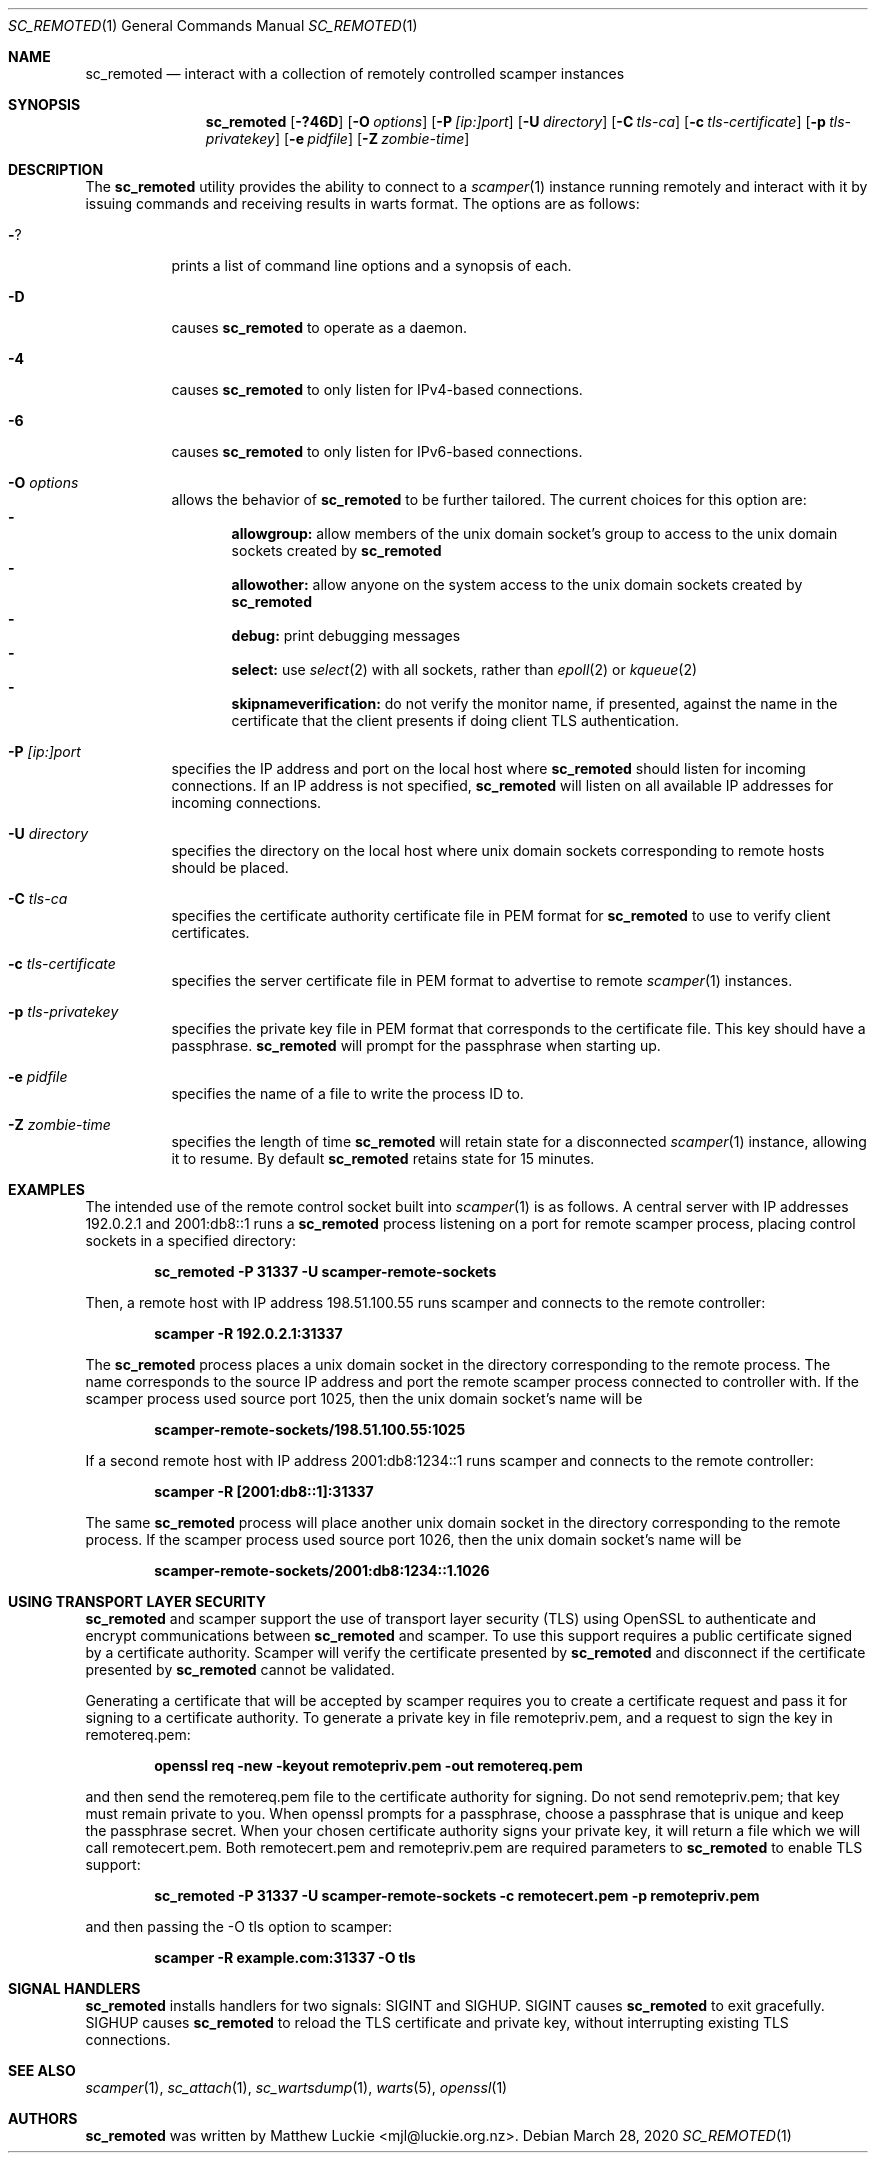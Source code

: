 .\"
.\" sc_remoted.1
.\"
.\" Author: Matthew Luckie <mjl@luckie.org.nz>
.\"
.\" Copyright (c) 2014-2020 Matthew Luckie
.\"               All rights reserved
.\"
.\" $Id: sc_remoted.1,v 1.15 2022/06/06 07:58:40 mjl Exp $
.\"
.Dd March 28, 2020
.Dt SC_REMOTED 1
.Os
.Sh NAME
.Nm sc_remoted
.Nd interact with a collection of remotely controlled scamper instances
.Sh SYNOPSIS
.Nm
.Bk -words
.Op Fl ?46D
.Op Fl O Ar options
.Op Fl P Ar [ip:]port
.Op Fl U Ar directory
.Op Fl C Ar tls-ca
.Op Fl c Ar tls-certificate
.Op Fl p Ar tls-privatekey
.Op Fl e Ar pidfile
.Op Fl Z Ar zombie-time
.Ek
.\""""""""""""
.Sh DESCRIPTION
The
.Nm
utility provides the ability to connect to a
.Xr scamper 1
instance running remotely and interact with it by issuing commands
and receiving results in warts format.
The options are as follows:
.Bl -tag -width Ds
.It Fl ?
prints a list of command line options and a synopsis of each.
.It Fl D
causes
.Nm
to operate as a daemon.
.It Fl 4
causes
.Nm
to only listen for IPv4-based connections.
.It Fl 6
causes
.Nm
to only listen for IPv6-based connections.
.It Fl O Ar options
allows the behavior of
.Nm
to be further tailored.
The current choices for this option are:
.Bl -dash -offset 2n -compact -width 1n
.It
.Sy allowgroup:
allow members of the unix domain socket's group to access to the
unix domain sockets created by
.Nm
.It
.Sy allowother:
allow anyone on the system access to the unix domain sockets created by
.Nm
.It
.Sy debug:
print debugging messages
.It
.Sy select:
use
.Xr select 2
with all sockets, rather than
.Xr epoll 2
or
.Xr kqueue 2
.It
.Sy skipnameverification:
do not verify the monitor name, if presented, against the name in the
certificate that the client presents if doing client TLS
authentication.
.El
.It Fl P Ar [ip:]port
specifies the IP address and port on the local host where
.Nm
should listen for incoming connections.
If an IP address is not specified,
.Nm
will listen on all available IP addresses for incoming connections.
.It Fl U Ar directory
specifies the directory on the local host where unix domain sockets
corresponding to remote hosts should be placed.
.It Fl C Ar tls-ca
specifies the certificate authority certificate file in PEM format
for
.Nm
to use to verify client certificates.
.It Fl c Ar tls-certificate
specifies the server certificate file in PEM format to advertise to
remote
.Xr scamper 1
instances.
.It Fl p Ar tls-privatekey
specifies the private key file in PEM format that corresponds to the
certificate file.  This key should have a passphrase.
.Nm
will prompt for the passphrase when starting up.
.It Fl e Ar pidfile
specifies the name of a file to write the process ID to.
.It Fl Z Ar zombie-time
specifies the length of time
.Nm
will retain state for a disconnected
.Xr scamper 1
instance, allowing it to resume.  By default
.Nm
retains state for 15 minutes.
.El
.\""""""""""""
.Sh EXAMPLES
The intended use of the remote control socket built into
.Xr scamper 1
is as follows.
A central server with IP addresses 192.0.2.1 and 2001:db8::1
runs a
.Nm
process listening on a port for remote scamper process, placing
control sockets in a specified directory:
.Pp
.Dl sc_remoted -P 31337 -U scamper-remote-sockets
.Pp
Then, a remote host with IP address 198.51.100.55 runs scamper
and connects to the remote controller:
.Pp
.Dl scamper -R 192.0.2.1:31337
.Pp
The
.Nm
process places a unix domain socket in the directory corresponding to
the remote process.  The name corresponds to the source IP address and
port the remote scamper process connected to controller with.  If the
scamper process used source port 1025, then the unix domain socket's
name will be
.Pp
.Dl scamper-remote-sockets/198.51.100.55:1025
.Pp
If a second remote host with IP address 2001:db8:1234::1 runs scamper
and connects to the remote controller:
.Pp
.Dl scamper -R [2001:db8::1]:31337
.Pp
The same
.Nm
process will place another unix domain socket in the directory
corresponding to the remote process.  If the scamper process used
source port 1026, then the unix domain socket's name will be
.Pp
.Dl scamper-remote-sockets/2001:db8:1234::1.1026
.Pp
.\""""""""""""
.Sh USING TRANSPORT LAYER SECURITY
.Nm
and scamper support the use of transport layer security (TLS) using
OpenSSL to authenticate and encrypt communications between
.Nm
and scamper.
To use this support requires a public certificate signed by a
certificate authority.
Scamper will verify the certificate presented by
.Nm
and disconnect if the certificate presented by
.Nm
cannot be validated.
.Pp
Generating a certificate that will be accepted by scamper requires you
to create a certificate request and pass it for signing to a
certificate authority.
To generate a private key in file remotepriv.pem, and a request to
sign the key in remotereq.pem:
.Pp
.Dl openssl req -new -keyout remotepriv.pem -out remotereq.pem
.Pp
and then send the remotereq.pem file to the certificate authority for
signing.
Do not send remotepriv.pem; that key must remain private to you.
When openssl prompts for a passphrase, choose a passphrase that is
unique and keep the passphrase secret.
When your chosen certificate authority signs your private key, it will
return a file which we will call remotecert.pem.
Both remotecert.pem and remotepriv.pem are required parameters to
.Nm
to enable TLS support:
.Pp
.Dl sc_remoted -P 31337 -U scamper-remote-sockets -c remotecert.pem -p remotepriv.pem
.Pp
and then passing the -O tls option to scamper:
.Pp
.Dl scamper -R example.com:31337 -O tls
.Pp
.\""""""""""""
.Sh SIGNAL HANDLERS
.Nm
installs handlers for two signals: SIGINT and SIGHUP.
SIGINT causes
.Nm
to exit gracefully.
SIGHUP causes
.Nm
to reload the TLS certificate and private key, without interrupting
existing TLS connections.
.Pp
.\""""""""""""
.Sh SEE ALSO
.Xr scamper 1 ,
.Xr sc_attach 1 ,
.Xr sc_wartsdump 1 ,
.Xr warts 5 ,
.Xr openssl 1
.Sh AUTHORS
.Nm
was written by Matthew Luckie <mjl@luckie.org.nz>.
